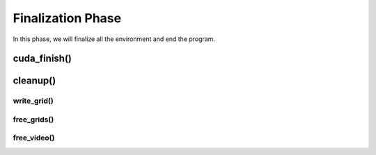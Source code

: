 ******************
Finalization Phase
******************

In this phase, we will finalize all the environment and end the program.

cuda_finish()
#############

cleanup()
#########

write_grid()
************

free_grids()
************

free_video()
************